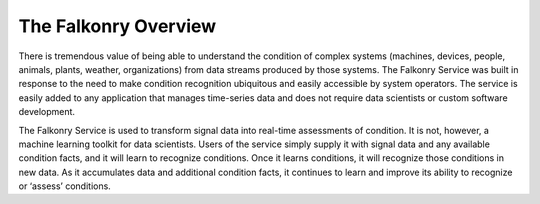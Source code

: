 The Falkonry Overview
=====================


There is tremendous value of being able to understand the condition of complex systems 
(machines, devices, people, animals, plants, weather, organizations) from data streams 
produced by those systems. The Falkonry Service was built in response to the need to make 
condition recognition ubiquitous and easily accessible by system operators. The service is 
easily added to any application that manages time-series data and does not require data 
scientists or custom software development.  

The Falkonry Service is used to transform signal data into real-time assessments of 
condition.  It is not, however, a machine learning toolkit for data scientists.  Users of 
the service simply supply it with signal data and any available condition facts, 
and it will learn to recognize conditions.  Once it learns conditions, it will 
recognize those conditions in new data.  As it accumulates data and additional condition 
facts, it continues to learn and improve its ability to recognize or ‘assess’ conditions.
